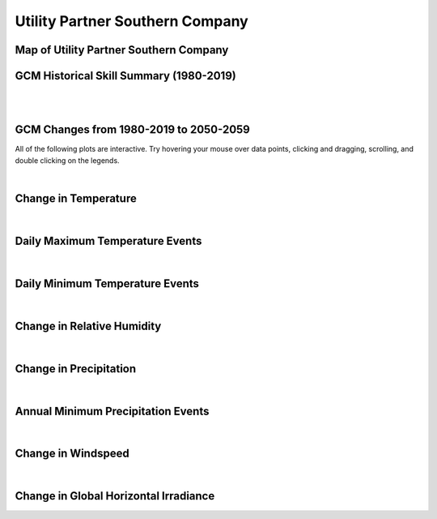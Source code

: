 ################################
Utility Partner Southern Company
################################


Map of Utility Partner Southern Company
=======================================

.. image:: ../_static/region_maps/map_southern_company.png


GCM Historical Skill Summary (1980-2019)
========================================

.. raw:: html
   :file: ../_static/skill_tables/skill_southern_company.html

|
|


GCM Changes from 1980-2019 to 2050-2059
=======================================
All of the following plots are interactive. Try hovering your mouse over data points, clicking and dragging, scrolling, and double clicking on the legends.

.. raw:: html
   :file: ../_static/scatter_plots/southern_company_scatter_ssp245.html
.. raw:: html
   :file: ../_static/scatter_plots/southern_company_scatter_ssp370.html
.. raw:: html
   :file: ../_static/scatter_plots/southern_company_scatter_ssp585.html

|

Change in Temperature
=====================

.. raw:: html
   :file: ../_static/trend_plots/southern_company_t2m.html

|

Daily Maximum Temperature Events
================================

.. raw:: html
   :file: ../_static/trend_plots/southern_company_t2m_max.html

|

Daily Minimum Temperature Events
================================

.. raw:: html
   :file: ../_static/trend_plots/southern_company_t2m_min.html

|

Change in Relative Humidity
===========================

.. raw:: html
   :file: ../_static/trend_plots/southern_company_rh.html

|

Change in Precipitation
=======================

.. raw:: html
   :file: ../_static/trend_plots/southern_company_pr.html

|

Annual Minimum Precipitation Events
===================================

.. raw:: html
   :file: ../_static/trend_plots/southern_company_pr_min.html

|

Change in Windspeed
===================

.. raw:: html
   :file: ../_static/trend_plots/southern_company_ws100m.html

|

Change in Global Horizontal Irradiance
======================================

.. raw:: html
   :file: ../_static/trend_plots/southern_company_ghi.html
